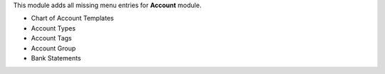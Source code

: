 This module adds all missing menu entries for **Account** module.

* Chart of Account Templates
* Account Types
* Account Tags
* Account Group
* Bank Statements
